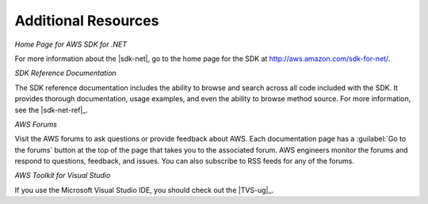 .. Copyright 2010-2016 Amazon.com, Inc. or its affiliates. All Rights Reserved.

   This work is licensed under a Creative Commons Attribution-NonCommercial-ShareAlike 4.0
   International License (the "License"). You may not use this file except in compliance with the
   License. A copy of the License is located at http://creativecommons.org/licenses/by-nc-sa/4.0/.

   This file is distributed on an "AS IS" BASIS, WITHOUT WARRANTIES OR CONDITIONS OF ANY KIND,
   either express or implied. See the License for the specific language governing permissions and
   limitations under the License.

.. _net-dg-additional-resources:

####################
Additional Resources
####################

*Home Page for AWS SDK for .NET*

For more information about the |sdk-net|, go to the home page for the SDK at
`http://aws.amazon.com/sdk-for-net/ <http://aws.amazon.com/sdk-for-net/>`_.

*SDK Reference Documentation*

The SDK reference documentation includes the ability to browse and search across all code included
with the SDK. It provides thorough documentation, usage examples, and even the ability to browse
method source. For more information, see the |sdk-net-ref|_.

*AWS Forums*

Visit the AWS forums to ask questions or provide feedback about AWS. Each documentation page has a
:guilabel:`Go to the forums` button at the top of the page that takes you to the associated forum.
AWS engineers monitor the forums and respond to questions, feedback, and issues. You can also
subscribe to RSS feeds for any of the forums.

*AWS Toolkit for Visual Studio*

If you use the Microsoft Visual Studio IDE, you should check out the |TVS-ug|_.


